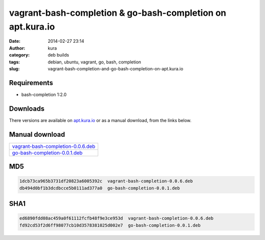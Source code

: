 vagrant-bash-completion & go-bash-completion on apt.kura.io
###########################################################
:date: 2014-02-27 23:14
:author: kura
:category: deb builds
:tags: debian, ubuntu, vagrant, go, bash, completion
:slug: vagrant-bash-completion-and-go-bash-completion-on-apt.kura.io



Requirements
============

- bash-completion 1:2.0

Downloads
=========

There versions are available on `apt.kura.io <https://kura.io/apt.kura.io/>`__
or as a manual download, from the links below.

Manual download
===============

+-------------------------------------------------------------------------------------------------+
| `vagrant-bash-completion-0.0.6.deb <https://kura.io/files/vagrant-bash-completion-0.0.6.deb>`__ |
+-------------------------------------------------------------------------------------------------+
| `go-bash-completion-0.0.1.deb <https://kura.io/files/go-bash-completion-0.0.1.deb>`__           |
+-------------------------------------------------------------------------------------------------+


MD5
===

.. code::

    1dcb73ca965b3731df20823a6005392c  vagrant-bash-completion-0.0.6.deb
    db494d0bf1b3dcdbcce5b0111ad377a0  go-bash-completion-0.0.1.deb

SHA1
====

.. code::

    ed6890fdd08ac459a0f61112fcfb48f9e3ce953d  vagrant-bash-completion-0.0.6.deb
    fd92cd53f2d6ff98077cb10d3578381025d002e7  go-bash-completion-0.0.1.deb
